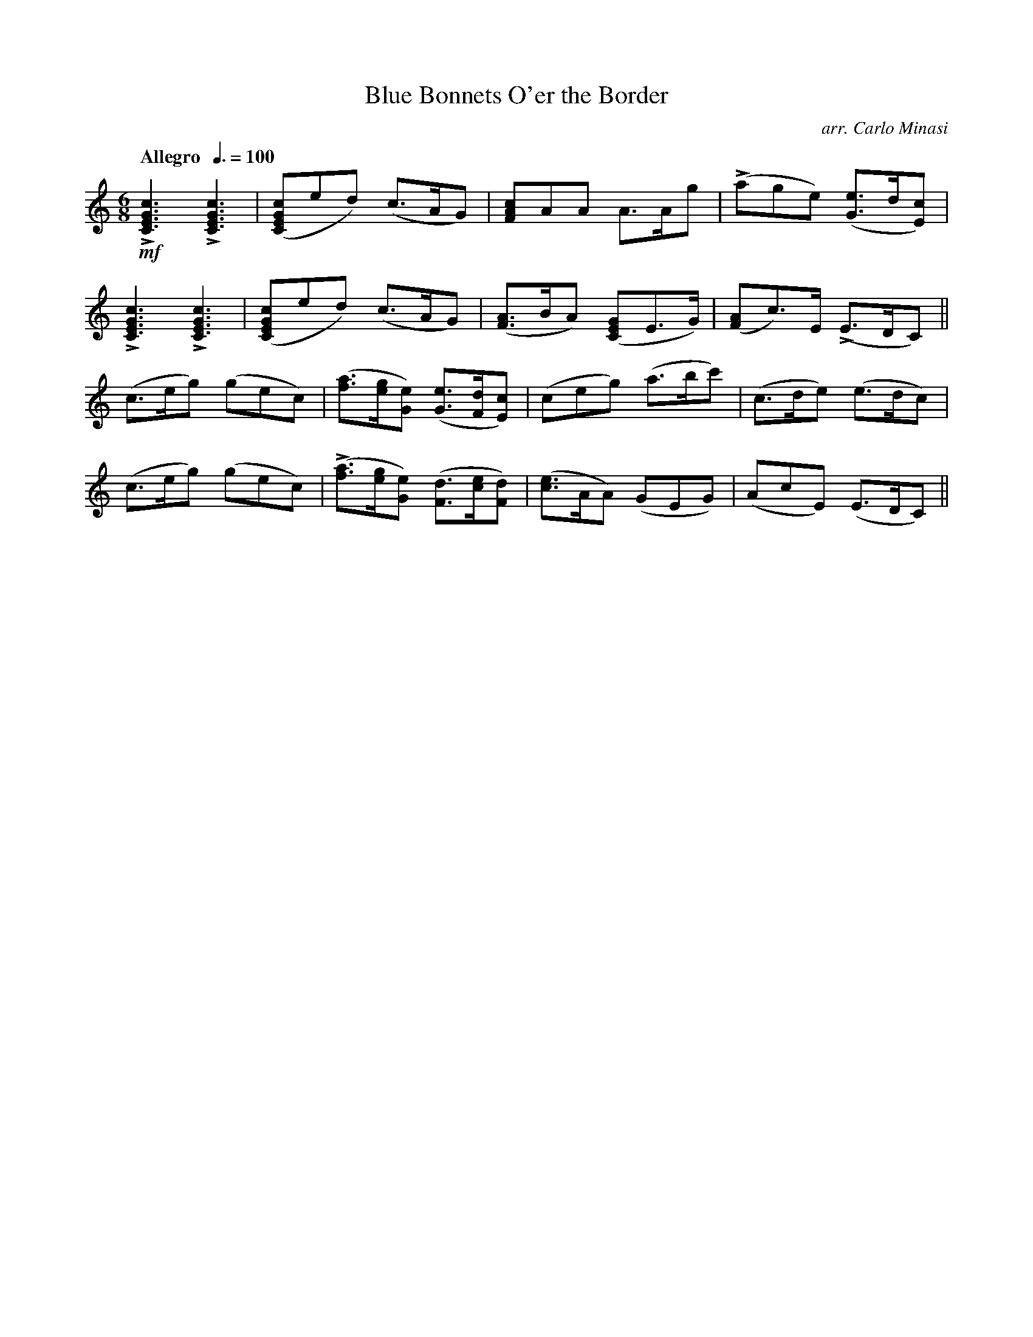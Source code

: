 X:84
T:Blue Bonnets O'er the Border
C:arr. Carlo Minasi
M:6/8
L:1/8
B:Chappell's One Hundred Scotch Melodies
B:Arranged for the Concertina by Carlo Minasi
Q:"Allegro  "3/8=100
Z:Peter Dunk 2012
K:C
!mf!L[c3G3E3C3]L[c3G3E3C3]|([cGEC]ed) (c>AG)|\
[cAF]AA A>Ag| L(age) ([eG]>d[cE])|
L[c3G3E3C3]L[c3G3E3C3]|([cGEC]ed) (c>AG)|\
([AF]>BA) ([GEC]E>G)|([AF]c)>E L(E>DC)||
(c>eg) (gec)|([af]>[ge][eG]) ([eG]>[dF][cE])|\
(ceg) (a>bc')|(c>de) (e>dc)|
(c>eg) (gec)|L([af]>[ge][eG]) ([dF]>[ce][dF])|\
([ce]>AA) (GEG)|(AcE) (E>DC)||
